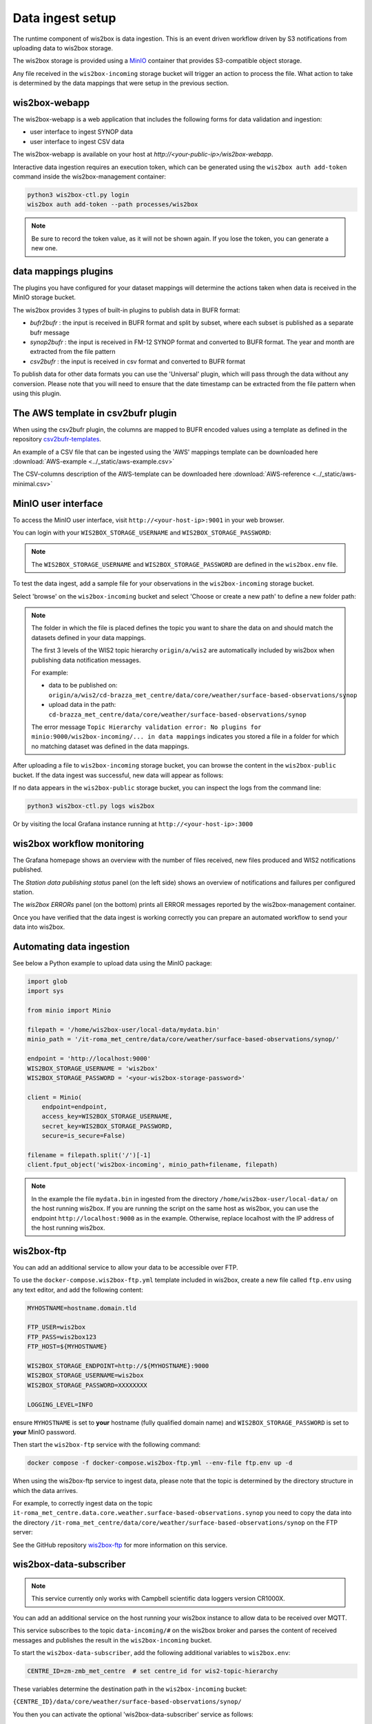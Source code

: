 .. _data-ingest:

Data ingest setup
=================

The runtime component of wis2box is data ingestion. This is an event driven workflow driven by S3 notifications from uploading data to wis2box storage.

The wis2box storage is provided using a `MinIO`_ container that provides S3-compatible object storage.

Any file received in the ``wis2box-incoming`` storage bucket will trigger an action to process the file. 
What action to take is determined by the data mappings that were setup in the previous section.

wis2box-webapp
--------------

The wis2box-webapp is a web application that includes the following forms for data validation and ingestion:

* user interface to ingest SYNOP data
* user interface to ingest CSV data 

The wis2box-webapp is available on your host at `http://<your-public-ip>/wis2box-webapp`.

Interactive data ingestion requires an execution token, which can be generated using the ``wis2box auth add-token`` command inside the wis2box-management container:

.. code-block:: bash

    python3 wis2box-ctl.py login
    wis2box auth add-token --path processes/wis2box

.. note::

   Be sure to record the token value, as it will not be shown again. If you lose the token, you can generate a new one.

data mappings plugins
---------------------

The plugins you have configured for your dataset mappings will determine the actions taken when data is received in the MinIO storage bucket.

The wis2box provides 3 types of built-in plugins to publish data in BUFR format:

* `bufr2bufr` : the input is received in BUFR format and split by subset, where each subset is published as a separate bufr message
* `synop2bufr` : the input is received in FM-12 SYNOP format and converted to BUFR format. The year and month are extracted from the file pattern
* `csv2bufr` : the input is received in csv format and converted to BUFR format

To publish data for other data formats you can use the 'Universal' plugin, which will pass through the data without any conversion.
Please note that you will need to ensure that the date timestamp can be extracted from the file pattern when using this plugin.

The AWS template in csv2bufr plugin
-----------------------------------

When using the csv2bufr plugin, the columns are mapped to BUFR encoded values using a template as defined in the repository `csv2bufr-templates`_.

An example of a CSV file that can be ingested using the 'AWS' mappings template can be downloaded here :download:`AWS-example <../_static/aws-example.csv>`

The CSV-columns description of the AWS-template can be downloaded here :download:`AWS-reference <../_static/aws-minimal.csv>`


MinIO user interface
--------------------

To access the MinIO user interface, visit ``http://<your-host-ip>:9001`` in your web browser.

You can login with your ``WIS2BOX_STORAGE_USERNAME`` and ``WIS2BOX_STORAGE_PASSWORD``:

.. image:: ../_static/minio-login-screen2.png
    :width: 400
    :alt: MinIO login screen

.. note::

   The ``WIS2BOX_STORAGE_USERNAME`` and ``WIS2BOX_STORAGE_PASSWORD`` are defined in the ``wis2box.env`` file.

To test the data ingest, add a sample file for your observations in the ``wis2box-incoming`` storage bucket.

Select 'browse' on the ``wis2box-incoming`` bucket and select 'Choose or create a new path' to define a new folder path:

.. image:: ../_static/minio-new-folder-path.png
    :width: 800
    :alt: MinIO new folder path

.. note::
    The folder in which the file is placed defines the topic you want to share the data on and should match the datasets defined in your data mappings.
    
    The first 3 levels of the WIS2 topic hierarchy ``origin/a/wis2`` are automatically included by wis2box when publishing data notification messages.

    For example:
    
    * data to be published on: ``origin/a/wis2/cd-brazza_met_centre/data/core/weather/surface-based-observations/synop``
    * upload data in the path: ``cd-brazza_met_centre/data/core/weather/surface-based-observations/synop``
    
    The error message ``Topic Hierarchy validation error: No plugins for minio:9000/wis2box-incoming/... in data mappings`` indicates you stored a file in a folder for which no matching dataset was defined in the data mappings.

After uploading a file to ``wis2box-incoming`` storage bucket, you can browse the content in the ``wis2box-public`` bucket.  If the data ingest was successful, new data will appear as follows:

.. image:: ../_static/minio-wis2box-public.png
    :width: 800
    :alt: MinIO wis2box-public storage bucket

If no data appears in the ``wis2box-public`` storage bucket, you can inspect the logs from the command line:

.. code-block:: bash

   python3 wis2box-ctl.py logs wis2box

Or by visiting the local Grafana instance running at ``http://<your-host-ip>:3000``

wis2box workflow monitoring
---------------------------

The Grafana homepage shows an overview with the number of files received, new files produced and WIS2 notifications published.

The `Station data publishing status` panel (on the left side) shows an overview of notifications and failures per configured station.

The `wis2box ERRORs` panel (on the bottom) prints all ERROR messages reported by the wis2box-management container.

.. image:: ../_static/grafana-homepage.png
    :width: 800
    :alt: wis2box workflow monitoring in Grafana

Once you have verified that the data ingest is working correctly you can prepare an automated workflow to send your data into wis2box.

Automating data ingestion
-------------------------

See below a Python example to upload data using the MinIO package:

.. code-block:: python

    import glob
    import sys

    from minio import Minio

    filepath = '/home/wis2box-user/local-data/mydata.bin'
    minio_path = '/it-roma_met_centre/data/core/weather/surface-based-observations/synop/'

    endpoint = 'http://localhost:9000'
    WIS2BOX_STORAGE_USERNAME = 'wis2box'
    WIS2BOX_STORAGE_PASSWORD = '<your-wis2box-storage-password>'

    client = Minio(
        endpoint=endpoint,
        access_key=WIS2BOX_STORAGE_USERNAME,
        secret_key=WIS2BOX_STORAGE_PASSWORD,
        secure=is_secure=False)
    
    filename = filepath.split('/')[-1]
    client.fput_object('wis2box-incoming', minio_path+filename, filepath)

.. note::
    
    In the example the file ``mydata.bin`` in ingested from the directory ``/home/wis2box-user/local-data/`` on the host running wis2box.
    If you are running the script on the same host as wis2box, you can use the endpoint ``http://localhost:9000`` as in the example. 
    Otherwise, replace localhost with the IP address of the host running wis2box. 

wis2box-ftp
-----------

You can add an additional service to allow your data to be accessible over FTP.

To use the ``docker-compose.wis2box-ftp.yml`` template included in wis2box, create a new file called ``ftp.env`` using any text editor, and add the following content:

.. code-block:: bash

    MYHOSTNAME=hostname.domain.tld

    FTP_USER=wis2box
    FTP_PASS=wis2box123
    FTP_HOST=${MYHOSTNAME}

    WIS2BOX_STORAGE_ENDPOINT=http://${MYHOSTNAME}:9000
    WIS2BOX_STORAGE_USERNAME=wis2box
    WIS2BOX_STORAGE_PASSWORD=XXXXXXXX

    LOGGING_LEVEL=INFO

ensure ``MYHOSTNAME`` is set to **your** hostname (fully qualified domain name) and ``WIS2BOX_STORAGE_PASSWORD`` is set to **your** MinIO password.

Then start the ``wis2box-ftp`` service with the following command:

.. code-block:: bash

    docker compose -f docker-compose.wis2box-ftp.yml --env-file ftp.env up -d

When using the wis2box-ftp service to ingest data, please note that the topic is determined by the directory structure in which the data arrives.

For example, to correctly ingest data on the topic ``it-roma_met_centre.data.core.weather.surface-based-observations.synop`` you need to copy the data into the directory ``/it-roma_met_centre/data/core/weather/surface-based-observations/synop`` on the FTP server:

.. image:: ../_static/winscp_wis2box-ftp_example.png
    :width: 600
    :alt: Screenshot of WinSCP showing directory structure in wis2box-ftp

See the GitHub repository `wis2box-ftp`_ for more information on this service.

wis2box-data-subscriber
-----------------------

.. note::

   This service currently only works with Campbell scientific data loggers version CR1000X.

You can add an additional service on the host running your wis2box instance to allow data to be received over MQTT.

This service subscribes to the topic ``data-incoming/#`` on the wis2box broker and parses the content of received messages and publishes the result in the ``wis2box-incoming`` bucket.

To start the ``wis2box-data-subscriber``, add the following additional variables to ``wis2box.env``:

.. code-block:: bash

    CENTRE_ID=zm-zmb_met_centre  # set centre_id for wis2-topic-hierarchy

These variables determine the destination path in the ``wis2box-incoming`` bucket:

``{CENTRE_ID}/data/core/weather/surface-based-observations/synop/``

You then you can activate the optional 'wis2box-data-subscriber' service as follows:

.. code-block:: bash

    docker compose -f docker-compose.data-subscriber.yml --env-file wis2box.env up -d

See the GitHub `wis2box-data-subscriber`_ repository for more information on this service.

Next steps
----------

After you have successfully setup your data ingest process into the wis2box, you are ready to share your data with the global
WIS2 network by enabling external access to your public services.

Next: :ref:`public-services-setup`

.. _`MinIO`: https://min.io/docs/minio/container/index.html
.. _`wis2box-ftp`: https://github.com/wmo-im/wis2box-ftp
.. _`wis2box-data-subscriber`: https://github.com/wmo-im/wis2box-data-subscriber
.. _`WIS2 topic hierarchy`: https://github.com/wmo-im/wis2-topic-hierarchy
.. _`csv2bufr-templates`: https://github.com/wmo-im/csv2bufr-templates